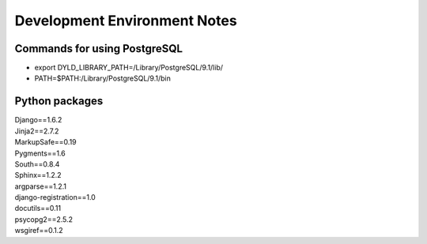 Development Environment Notes
*****************************

Commands for using PostgreSQL
==============================
* export DYLD_LIBRARY_PATH=/Library/PostgreSQL/9.1/lib/
* PATH=$PATH:/Library/PostgreSQL/9.1/bin

Python packages
===============
| Django==1.6.2
| Jinja2==2.7.2
| MarkupSafe==0.19
| Pygments==1.6
| South==0.8.4
| Sphinx==1.2.2
| argparse==1.2.1
| django-registration==1.0
| docutils==0.11
| psycopg2==2.5.2
| wsgiref==0.1.2

